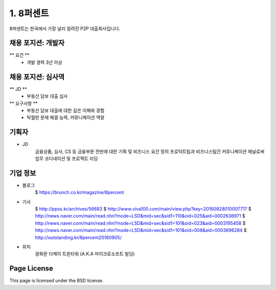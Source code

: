 1. 8퍼센트
========

8퍼센트는 한국에서 가장 널리 알려진 P2P 대출회사입니다.


채용 포지션: 개발자
--------

** 요건 **
 * 개발 경력 3년 이상


채용 포지션: 심사역
--------
** JD **
   * 부동산 담보 대출 심사
** 요구사항 **
   * 부동산 담보 대출에 대한 깊은 이해와 경험
   * 탁월한 문제 해결 능력, 커뮤니케이션 역량


기획자
------------
- JD
   금융상품, 심사, CS 등 금융부문 전반에 대한 기획 및 비즈니스 요건 정의
   프로덕트팀과 비즈니스팀간 커뮤니케이션 채널로써 업무 코디네이션 및 프로젝트 리딩


기업 정보
----------

- 블로그
   $ https://brunch.co.kr/magazine/8percent


- 기사
   $ http://ppss.kr/archives/56683
   $ http://www.viva100.com/main/view.php?key=20160828010007717
   $ http://news.naver.com/main/read.nhn?mode=LSD&mid=sec&sid1=110&oid=025&aid=0002636971
   $ http://news.naver.com/main/read.nhn?mode=LSD&mid=sec&sid1=101&oid=023&aid=0003195458
   $ http://news.naver.com/main/read.nhn?mode=LSD&mid=sec&sid1=101&oid=008&aid=0003696284
   $ http://outstanding.kr/8percent20160905/

- 위치
   광화문 더케이 트윈타워 (A.K.A 마이크로소프트 빌딩)




Page License
-------

This page is licensed under the BSD license.